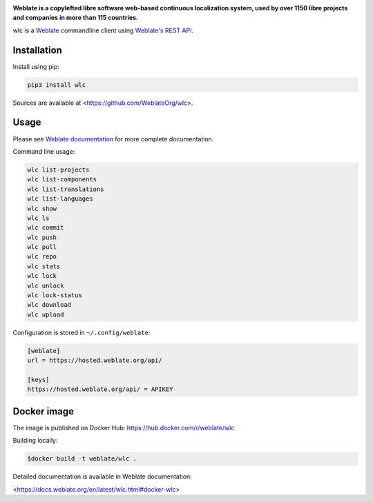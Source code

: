 .. image:: https://s.weblate.org/cdn/Logo-Darktext-borders.png
   :alt: Weblate
   :target: https://weblate.org/
   :height: 80px

**Weblate is a copylefted libre software web-based continuous localization system,
used by over 1150 libre projects and companies in more than 115 countries.**


wlc is a `Weblate`_ commandline client using `Weblate's REST API`_.

.. image:: https://img.shields.io/badge/website-weblate.org-blue.svg
    :alt: Website
    :target: https://weblate.org/

.. image:: https://hosted.weblate.org/widgets/weblate/-/svg-badge.svg
    :alt: Translation status
    :target: https://hosted.weblate.org/engage/weblate/?utm_source=widget

.. image:: https://bestpractices.coreinfrastructure.org/projects/552/badge
    :alt: CII Best Practices
    :target: https://bestpractices.coreinfrastructure.org/projects/552

.. image:: https://img.shields.io/pypi/v/wlc.svg
    :target: https://pypi.org/project/wlc/
    :alt: PyPI package

.. image:: https://readthedocs.org/projects/weblate/badge/
    :alt: Documentation
    :target: https://docs.weblate.org/en/latest/wlc.html

Installation
------------

Install using pip:

.. code-block:: sh

    pip3 install wlc

Sources are available at <https://github.com/WeblateOrg/wlc>.

Usage
-----

Please see `Weblate documentation`_ for more complete documentation.

Command line usage:

.. code-block:: sh

    wlc list-projects
    wlc list-components
    wlc list-translations
    wlc list-languages
    wlc show
    wlc ls
    wlc commit
    wlc push
    wlc pull
    wlc repo
    wlc stats
    wlc lock
    wlc unlock
    wlc lock-status
    wlc download
    wlc upload

Configuration is stored in ``~/.config/weblate``:

.. code-block:: ini

    [weblate]
    url = https://hosted.weblate.org/api/

    [keys]
    https://hosted.weblate.org/api/ = APIKEY

.. _Weblate's REST API: https://docs.weblate.org/en/latest/api.html
.. _Weblate documentation: https://docs.weblate.org/en/latest/wlc.html
.. _Weblate: https://weblate.org/

Docker image
------------

The image is published on Docker Hub: https://hub.docker.com/r/weblate/wlc

Building locally:

.. code-block:: sh

    $docker build -t weblate/wlc .

Detailed documentation is available in Weblate documentation:

<https://docs.weblate.org/en/latest/wlc.html#docker-wlc>
